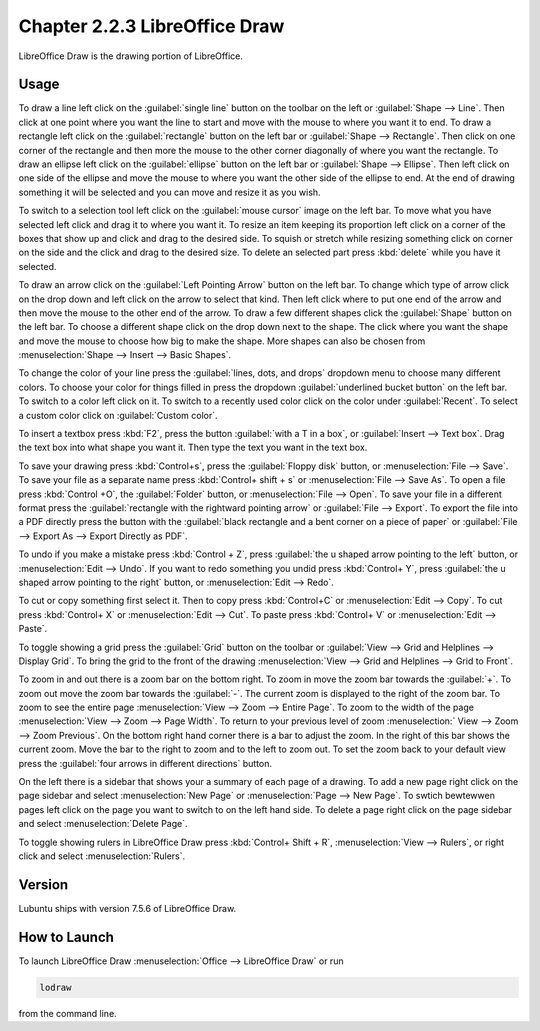 Chapter 2.2.3 LibreOffice Draw
==============================

LibreOffice Draw is the drawing portion of LibreOffice.

Usage
-----
To draw a line left click on the :guilabel:`single line` button on the toolbar on the left or :guilabel:`Shape --> Line`. Then click at one point where you want the line to start and move with the mouse to where you want it to end. To draw a rectangle left click on the :guilabel:`rectangle` button on the left bar or :guilabel:`Shape --> Rectangle`. Then click on one corner of the rectangle and then more the mouse to the other corner diagonally of where you want the rectangle. To draw an ellipse left click on the :guilabel:`ellipse` button on the left bar or :guilabel:`Shape --> Ellipse`. Then left click on one side of the ellipse and move the mouse to where you want the other side of the ellipse to end. At the end of drawing something it will be selected and you can move and resize it as you wish. 

To switch to a selection tool left click on the :guilabel:`mouse cursor` image on the left bar. To move what you have selected left click and drag it to where you want it. To resize an item keeping its proportion left click on a corner of the boxes that show up and click and drag to the desired side. To squish or stretch while resizing something click on corner on the side and the click and drag to the desired size. To delete an selected part press :kbd:`delete` while you have it selected.

To draw an arrow click on the :guilabel:`Left Pointing Arrow` button on the left bar. To change which type of arrow click on the drop down and left click on the arrow  to select that kind. Then left click where to put one end of the arrow and then move the mouse to the other end of the arrow. To draw a few different shapes click the :guilabel:`Shape` button on the left bar.  To choose a different shape click on the drop down next to the shape. The click where you want the shape and move the mouse to choose how big to make the shape. More shapes can also be chosen from :menuselection:`Shape --> Insert --> Basic Shapes`.

To change the color of your line press the :guilabel:`lines, dots, and drops` dropdown menu to choose many different colors. To choose your color for things filled in press the dropdown :guilabel:`underlined bucket button` on the left bar. To switch to a color left click on it. To switch to a recently used color click on the color under :guilabel:`Recent`. To select a custom color click on :guilabel:`Custom color`.

To insert a textbox press :kbd:`F2`, press the button :guilabel:`with a T in a box`, or :guilabel:`Insert --> Text box`. Drag the text box into what shape you want it. Then type the text you want in the text box.

.. image:: mainlodrawwindow.png

To save your drawing press :kbd:`Control+s`, press the :guilabel:`Floppy disk` button, or :menuselection:`File --> Save`. To save your file as a separate name press :kbd:`Control+ shift + s` or :menuselection:`File --> Save As`. To open a file press :kbd:`Control +O`, the :guilabel:`Folder` button, or :menuselection:`File --> Open`. To save your file in a different format press the :guilabel:`rectangle with the rightward pointing arrow` or :guilabel:`File --> Export`. To export the file into a PDF directly press the button with the :guilabel:`black rectangle and a bent corner on a piece of paper` or :guilabel:`File -->  Export As --> Export Directly as PDF`.

To undo if you make a mistake press :kbd:`Control + Z`, press :guilabel:`the u shaped arrow pointing to the left` button, or :menuselection:`Edit --> Undo`. If you want to redo something you undid press :kbd:`Control+ Y`, press :guilabel:`the u shaped arrow pointing to the right` button, or :menuselection:`Edit --> Redo`.

To cut or copy something first select it. Then to copy press :kbd:`Control+C` or :menuselection:`Edit --> Copy`. To cut press :kbd:`Control+ X` or :menuselection:`Edit --> Cut`. To paste press :kbd:`Control+ V` or :menuselection:`Edit --> Paste`.

To toggle showing a grid press the :guilabel:`Grid` button on the toolbar or :guilabel:`View --> Grid and Helplines --> Display Grid`. To bring the grid to the front of the drawing :menuselection:`View --> Grid and Helplines --> Grid to Front`.

To zoom in and out there is a zoom bar on the bottom right. To zoom in move the zoom bar towards the :guilabel:`+`. To zoom out move the zoom bar towards the :guilabel:`-`. The current zoom is displayed to the right of the zoom bar. To zoom to see the entire page :menuselection:`View --> Zoom --> Entire Page`. To zoom to the width of the page :menuselection:`View --> Zoom --> Page Width`. To return to your previous level of zoom :menuselection:` View --> Zoom --> Zoom Previous`. On the bottom right hand corner there is a bar to adjust the zoom. In the right of this bar shows the current zoom. Move the bar to the right to zoom and to the left to zoom out. To set the zoom back to your default view press the :guilabel:`four arrows in different directions` button.

On the left there is a sidebar that shows your a summary of each page of a drawing. To add a new page right click on the page sidebar and select :menuselection:`New Page` or :menuselection:`Page --> New Page`. To swtich bewtewwen pages left click on the page you want to switch to on the left hand side. To delete a page right click on the page sidebar and select :menuselection:`Delete Page`.

To toggle showing rulers in LibreOffice Draw press :kbd:`Control+ Shift + R`, :menuselection:`View --> Rulers`, or right click and select :menuselection:`Rulers`.

Version
-------
Lubuntu ships with version 7.5.6 of LibreOffice Draw.

How to Launch
-------------

To launch LibreOffice Draw :menuselection:`Office --> LibreOffice Draw` or run 

.. code::

    lodraw
    
from the command line.

